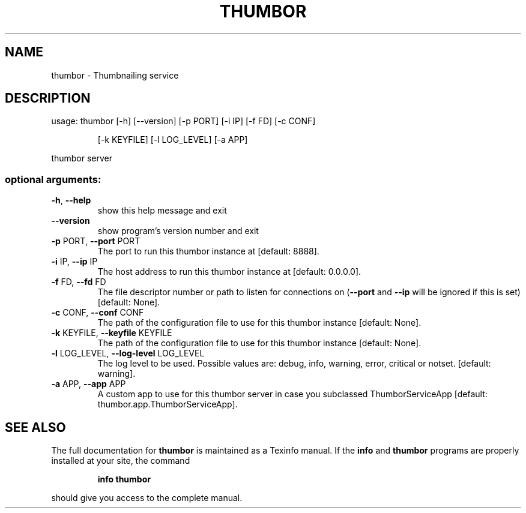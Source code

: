.\" DO NOT MODIFY THIS FILE!  It was generated by help2man 1.46.4.
.TH THUMBOR "1" "June 2016" "thumbor 6.0.1" "User Commands"
.SH NAME
thumbor \- Thumbnailing service
.SH DESCRIPTION
usage: thumbor [\-h] [\-\-version] [\-p PORT] [\-i IP] [\-f FD] [\-c CONF]
.IP
[\-k KEYFILE] [\-l LOG_LEVEL] [\-a APP]
.PP
thumbor server
.SS "optional arguments:"
.TP
\fB\-h\fR, \fB\-\-help\fR
show this help message and exit
.TP
\fB\-\-version\fR
show program's version number and exit
.TP
\fB\-p\fR PORT, \fB\-\-port\fR PORT
The port to run this thumbor instance at [default:
8888].
.TP
\fB\-i\fR IP, \fB\-\-ip\fR IP
The host address to run this thumbor instance at
[default: 0.0.0.0].
.TP
\fB\-f\fR FD, \fB\-\-fd\fR FD
The file descriptor number or path to listen for
connections on (\fB\-\-port\fR and \fB\-\-ip\fR will be ignored if
this is set)[default: None].
.TP
\fB\-c\fR CONF, \fB\-\-conf\fR CONF
The path of the configuration file to use for this
thumbor instance [default: None].
.TP
\fB\-k\fR KEYFILE, \fB\-\-keyfile\fR KEYFILE
The path of the configuration file to use for this
thumbor instance [default: None].
.TP
\fB\-l\fR LOG_LEVEL, \fB\-\-log\-level\fR LOG_LEVEL
The log level to be used. Possible values are: debug,
info, warning, error, critical or notset. [default:
warning].
.TP
\fB\-a\fR APP, \fB\-\-app\fR APP
A custom app to use for this thumbor server in case
you subclassed ThumborServiceApp [default:
thumbor.app.ThumborServiceApp].
.SH "SEE ALSO"
The full documentation for
.B thumbor
is maintained as a Texinfo manual.  If the
.B info
and
.B thumbor
programs are properly installed at your site, the command
.IP
.B info thumbor
.PP
should give you access to the complete manual.
